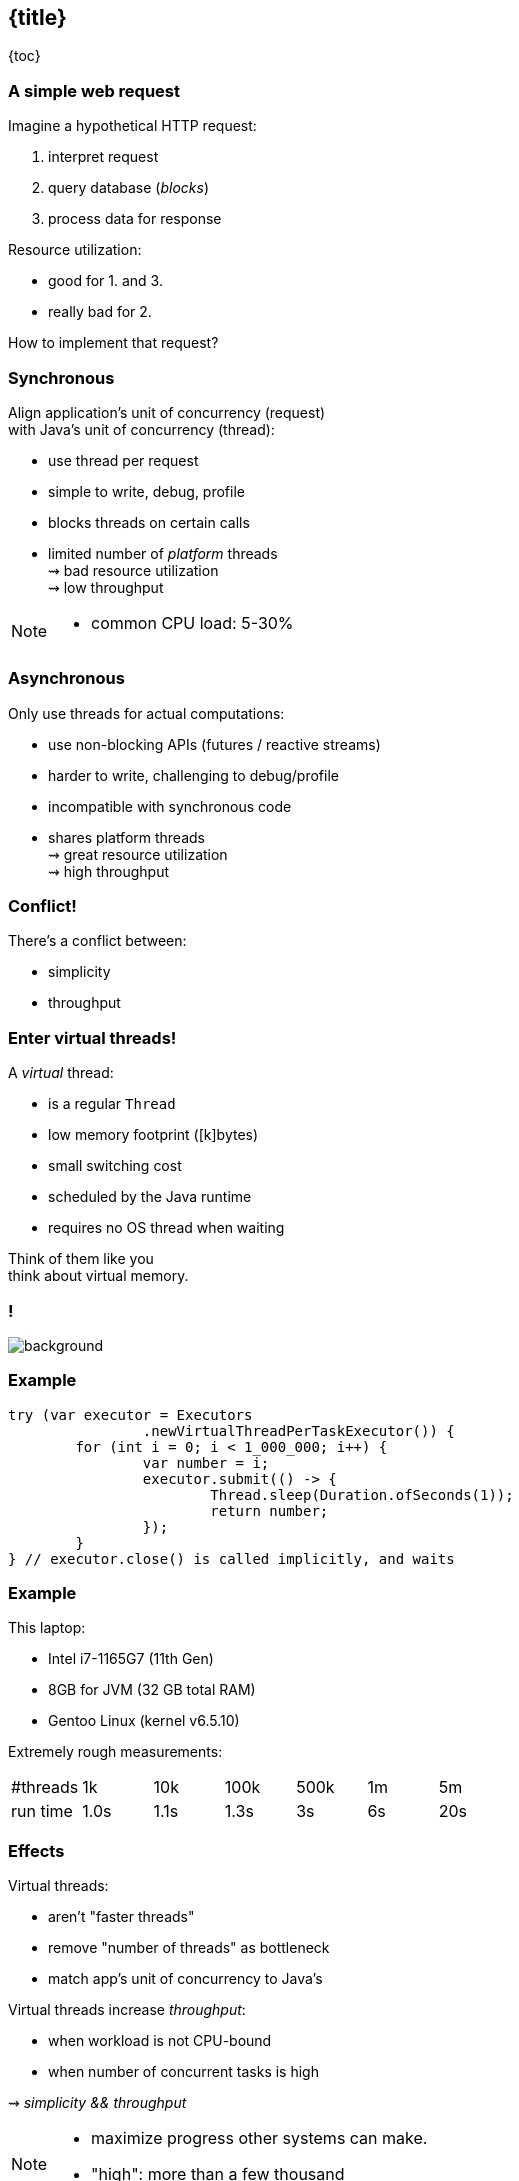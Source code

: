 == {title}

{toc}

=== A simple web request

Imagine a hypothetical HTTP request:

. interpret request
. query database (_blocks_)
. process data for response

Resource utilization:

* good for 1. and 3.
* really bad for 2.

How to implement that request?

=== Synchronous

Align application's unit of concurrency (request)  +
with Java's unit of concurrency (thread):

* use thread per request
* simple to write, debug, profile
* blocks threads on certain calls
* limited number of _platform_ threads +
  ⇝ bad resource utilization +
  ⇝ low throughput

[NOTE.speaker]
--
* common CPU load: 5-30%
--

=== Asynchronous

Only use threads for actual computations:

* use non-blocking APIs (futures / reactive streams)
* harder to write, challenging to debug/profile
* incompatible with synchronous code
* shares platform threads +
  ⇝ great resource utilization +
  ⇝ high throughput

=== Conflict!

There's a conflict between:

* simplicity
* throughput

=== Enter virtual threads!

A _virtual_ thread:

* is a regular `Thread`
* low memory footprint ([k]bytes)
* small switching cost
* scheduled by the Java runtime
* requires no OS thread when waiting

Think of them like you +
think about virtual memory.

[state=empty,background-color=white]
=== !
image::images/one-million.jpg[background, size=cover]

=== Example

```java
try (var executor = Executors
		.newVirtualThreadPerTaskExecutor()) {
	for (int i = 0; i < 1_000_000; i++) {
		var number = i;
		executor.submit(() -> {
			Thread.sleep(Duration.ofSeconds(1));
			return number;
		});
	}
} // executor.close() is called implicitly, and waits
```

=== Example

This laptop:

* Intel i7-1165G7 (11th Gen)
* 8GB for JVM (32 GB total RAM)
* Gentoo Linux (kernel v6.5.10)

Extremely rough measurements:

|===
| #threads |   1k |  10k | 100k | 500k | 1m |  5m
| run time | 1.0s | 1.1s | 1.3s |   3s | 6s | 20s
|===

=== Effects

Virtual threads:

* aren't "faster threads"
* remove "number of threads" as bottleneck
* match app's unit of concurrency to Java's

Virtual threads increase _throughput_:

* when workload is not CPU-bound
* when number of concurrent tasks is high

⇝ _simplicity && throughput_

[NOTE.speaker]
--
* maximize progress other systems can make.
* "high": more than a few thousand
--

=== Server how-to

For servers:

* request handling threads are started by web framework
* frameworks will offer (easy) configuration options

We're getting there.

=== Spring Boot

Set property on 3.2 (Nov 2023):

```
spring.threads.virtual.enabled=true
```

(https://quarkus.io/guides/resteasy-reactive-virtual-threads[Source])

=== Quarkus

Annotate request handling method on 3.?:

```java
@GET
@Path("api")
@RunOnVirtualThread
public String handle() {
	// ...
}
```

(https://quarkus.io/guides/resteasy-reactive-virtual-threads[Source])

=== Helidon

Just works on 4.0 (currently RC1).

(https://helidon.io/nima[Source])

=== More

* 📝 https://openjdk.org/jeps/444[JEP 444]
* 📝 https://inside.java/2021/11/30/on-parallelism-and-concurrency/[On Parallelism and Concurrency]
* 🎥 https://www.youtube.com/watch?v=5E0LU85EnTI[Java 21 new feature: Virtual Threads] (Sep 2023)
